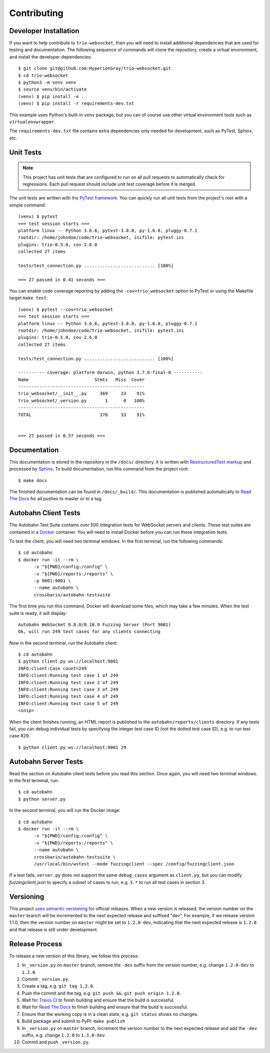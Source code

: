 Contributing
============

.. _developer-installation:

Developer Installation
----------------------

If you want to help contribute to ``trio-websocket``, then you will need to
install additional dependencies that are used for testing and documentation. The
following sequence of commands will clone the repository, create a virtual
environment, and install the developer dependencies::

    $ git clone git@github.com:HyperionGray/trio-websocket.git
    $ cd trio-websocket
    $ python3 -m venv venv
    $ source venv/bin/activate
    (venv) $ pip install -e .
    (venv) $ pip install -r requirements-dev.txt

This example uses Python's built-in ``venv`` package, but you can of course use
other virtual environment tools such as ``virtualenvwrapper``.

The ``requirements-dev.txt`` file contains extra dependencies only needed for
development, such as PyTest, Sphinx, etc.

Unit Tests
----------

.. note::

    This project has unit tests that are configured to run on all pull requests
    to automatically check for regressions. Each pull request should include
    unit test coverage before it is merged.

The unit tests are written with `the PyTest framework
<https://docs.pytest.org/en/latest/>`__. You can quickly run all unit tests from
the project's root with a simple command::

    (venv) $ pytest
    === test session starts ===
    platform linux -- Python 3.6.6, pytest-3.8.0, py-1.6.0, pluggy-0.7.1
    rootdir: /home/johndoe/code/trio-websocket, inifile: pytest.ini
    plugins: trio-0.5.0, cov-2.6.0
    collected 27 items

    tests/test_connection.py ........................... [100%]

    === 27 passed in 0.41 seconds ===

You can enable code coverage reporting by adding the ``-cov=trio_websocket``
option to PyTest or using the Makefile target ``make test``::

    (venv) $ pytest --cov=trio_websocket
    === test session starts ===
    platform linux -- Python 3.6.6, pytest-3.8.0, py-1.6.0, pluggy-0.7.1
    rootdir: /home/johndoe/code/trio-websocket, inifile: pytest.ini
    plugins: trio-0.5.0, cov-2.6.0
    collected 27 items

    tests/test_connection.py ........................... [100%]

    ---------- coverage: platform darwin, python 3.7.0-final-0 -----------
    Name                         Stmts   Miss  Cover
    ------------------------------------------------
    trio_websocket/__init__.py     369     33    91%
    trio_websocket/_version.py       1      0   100%
    ------------------------------------------------
    TOTAL                          370     33    91%


    === 27 passed in 0.57 seconds ===

Documentation
-------------

This documentation is stored in the repository in the ``/docs/`` directory. It
is written with `RestructuredText markup
<http://docutils.sourceforge.net/rst.html>`__ and processed by `Sphinx
<http://www.sphinx-doc.org/en/stable/>`__. To build documentation, run this
command from the project root::

    $ make docs

The finished documentation can be found in ``/docs/_build/``. This documentation
is published automatically to `Read The Docs <https://readthedocs.org/>`__ for
all pushes to master or to a tag.

Autobahn Client Tests
---------------------

The Autobahn Test Suite contains over 500 integration tests for WebSocket
servers and clients. These test suites are contained in a `Docker
<https://www.docker.com/>`__ container. You will need to install Docker before
you can run these integration tests.

To test the client, you will need two terminal windows. In the first terminal,
run the following commands::

    $ cd autobahn
    $ docker run -it --rm \
          -v "${PWD}/config:/config" \
          -v "${PWD}/reports:/reports" \
          -p 9001:9001 \
          --name autobahn \
          crossbario/autobahn-testsuite

The first time you run this command, Docker will download some files, which may
take a few minutes. When the test suite is ready, it will display::

    Autobahn WebSocket 0.8.0/0.10.9 Fuzzing Server (Port 9001)
    Ok, will run 249 test cases for any clients connecting

Now in the second terminal, run the Autobahn client::

    $ cd autobahn
    $ python client.py ws://localhost:9001
    INFO:client:Case count=249
    INFO:client:Running test case 1 of 249
    INFO:client:Running test case 2 of 249
    INFO:client:Running test case 3 of 249
    INFO:client:Running test case 4 of 249
    INFO:client:Running test case 5 of 249
    <snip>

When the client finishes running, an HTML report is published to the
``autobahn/reports/clients`` directory. If any tests fail, you can debug
individual tests by specifying the integer test case ID (not the dotted test
case ID), e.g. to run test case #29::

    $ python client.py ws://localhost:9001 29

Autobahn Server Tests
---------------------

Read the section on Autobahn client tests before you read this section. Once
again, you will need two terminal windows. In the first terminal, run::

    $ cd autobahn
    $ python server.py

In the second terminal, you will run the Docker image::

    $ cd autobahn
    $ docker run -it --rm \
          -v "${PWD}/config:/config" \
          -v "${PWD}/reports:/reports" \
          --name autobahn \
          crossbario/autobahn-testsuite \
          /usr/local/bin/wstest --mode fuzzingclient --spec /config/fuzzingclient.json

If a test fails, ``server.py`` does not support the same ``debug_cases``
argument as ``client.py``, but you can modify `fuzzingclient.json` to specify a
subset of cases to run, e.g. ``3.*`` to run all test cases in section 3.

Versioning
----------

This project `uses semantic versioning <https://semver.org/>`__ for official
releases. When a new version is released, the version number on the ``master``
branch will be incremented to the next expected release and suffixed "dev". For
example, if we release version 1.1.0, then the version number on ``master``
might be set to ``1.2.0-dev``, indicating that the next expected release is
``1.2.0`` and that release is still under development.

Release Process
---------------

To release a new version of this library, we follow this process:

1. In ``_version.py`` on ``master`` branch, remove the ``-dev`` suffix from the
   version number, e.g. change ``1.2.0-dev`` to ``1.2.0``.
2. Commit ``_version.py``.
3. Create a tag, e.g. ``git tag 1.2.0``.
4. Push the commit and the tag, e.g. ``git push && git push origin 1.2.0``.
5. Wait for `Travis CI <https://travis-ci.com/HyperionGray/trio-websocket>`__ to
   finish building and ensure that the build is successful.
6. Wait for `Read The Docs <https://trio-websocket.readthedocs.io/en/latest/>`__
   to finish building and ensure that the build is successful.
7. Ensure that the working copy is in a clean state, e.g. ``git status`` shows
   no changes.
8. Build package and submit to PyPI: ``make publish``
9. In ``_version.py`` on ``master`` branch, increment the version number to the
   next expected release and add the ``-dev`` suffix, e.g. change ``1.2.0`` to
   ``1.3.0-dev``.
10. Commit and push ``_version.py``.
